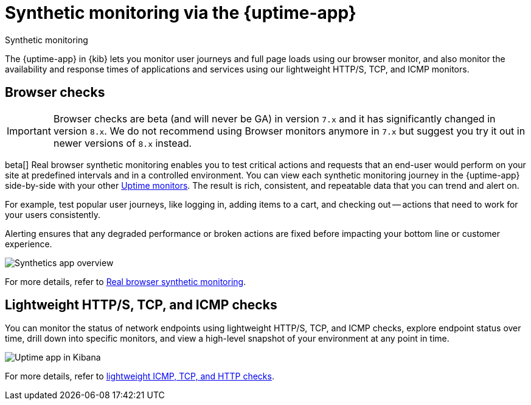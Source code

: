 [[monitor-uptime-synthetics]]
= Synthetic monitoring via the {uptime-app}

++++
<titleabbrev>Synthetic monitoring</titleabbrev>
++++

The {uptime-app} in {kib} lets you monitor user journeys and full page loads using our browser monitor,
and also monitor the availability and response times of applications and services using our lightweight HTTP/S,
TCP, and ICMP monitors.

[discrete]
[[monitoring-synthetics]]
== Browser checks

[IMPORTANT]
====
Browser checks are beta (and will never be GA) in version `7.x` and it has significantly changed in version `8.x`.
We do not recommend using Browser monitors anymore in `7.x` but suggest you try it out in newer versions of `8.x` instead.
====

beta[] Real browser synthetic monitoring enables you to test critical actions and requests that an end-user would perform
on your site at predefined intervals and in a controlled environment. You can view each synthetic monitoring journey
in the {uptime-app} side-by-side with your other <<monitor-uptime,Uptime monitors>>. The result is rich, consistent, and repeatable
data that you can trend and alert on.

For example, test popular user journeys, like logging in, adding items to a cart, and checking
out -- actions that need to work for your users consistently.

Alerting ensures that any degraded performance or broken actions are fixed before impacting your bottom line or customer
experience.

[role="screenshot"]
image::images/synthetic-app-overview.png[Synthetics app overview]

For more details, refer to <<synthetic-monitoring,Real browser synthetic monitoring>>.

[discrete]
[[monitoring-uptime]]
== Lightweight HTTP/S, TCP, and ICMP checks

You can monitor the status of network endpoints using lightweight HTTP/S, TCP, and ICMP checks, explore
endpoint status over time, drill down into specific monitors, and view a high-level
snapshot of your environment at any point in time.

[role="screenshot"]
image::images/uptime-app.png[Uptime app in Kibana]

For more details, refer to <<monitor-uptime,lightweight ICMP, TCP, and HTTP checks>>.
